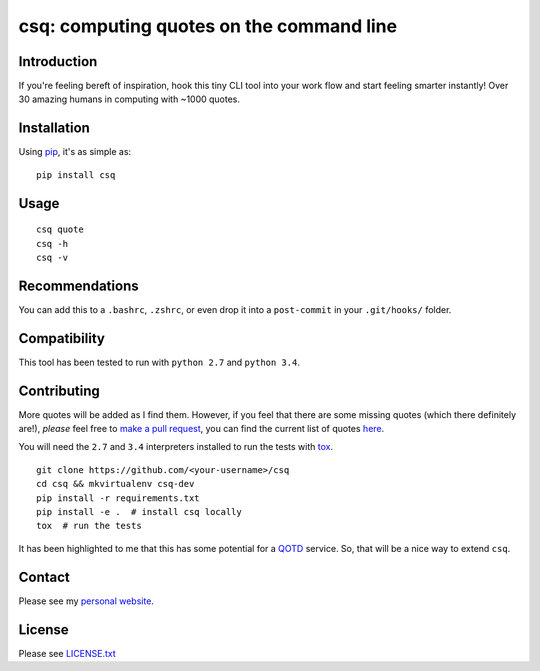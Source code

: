 csq: computing quotes on the command line
=========================================

.. image:: https://travis-ci.org/lwm/csq.svg
    :target: https://travis-ci.org/lwm/csq

.. image:: https://badge.fury.io/py/csq.svg
    :target: https://badge.fury.io/py/csq

.. image:: https://landscape.io/github/lwm/csq/master/landscape.svg?style=flat
    :target: https://landscape.io/github/lwm/csq/master
    :alt: Code Health

Introduction
------------

If you're feeling bereft of inspiration, hook this tiny CLI tool into
your work flow and start feeling smarter instantly! Over 30 amazing
humans in computing with ~1000 quotes.

.. figure:: https://i.imgur.com/tZ77msA.gif
   :alt: GIF

Installation
------------

Using `pip <https://pip.pypa.io/en/stable/installing/>`__, it's as
simple as:

::

    pip install csq

Usage
-----

::

    csq quote
    csq -h
    csq -v

Recommendations
---------------

You can add this to a ``.bashrc``, ``.zshrc``, or even drop it into a
``post-commit`` in your ``.git/hooks/`` folder.

Compatibility
-------------

This tool has been tested to run with ``python 2.7`` and ``python 3.4``.

Contributing
------------

More quotes will be added as I find them. However, if you feel that
there are some missing quotes (which there definitely are!), *please*
feel free to `make a pull request <https://github.com/lwm/csq/pulls>`__,
you can find the current list of quotes
`here <https://github.com/lwm/csq/blob/master/csq/quotes.txt>`__.

You will need the ``2.7`` and ``3.4`` interpreters installed to run the tests with
`tox <https://codespeak.net/tox/>`__.

::

    git clone https://github.com/<your-username>/csq
    cd csq && mkvirtualenv csq-dev
    pip install -r requirements.txt
    pip install -e .  # install csq locally
    tox  # run the tests


It has been highlighted to me that this has some potential for a
`QOTD <https://en.wikipedia.org/wiki/QOTD>`__ service. So, that will
be a nice way to extend ``csq``.

Contact
-------

Please see my `personal website <http://lukemurphy.eu/>`__.

License
-------

Please see `LICENSE.txt <https://github.com/lwm/csq/blob/master/LICENSE.txt>`__
